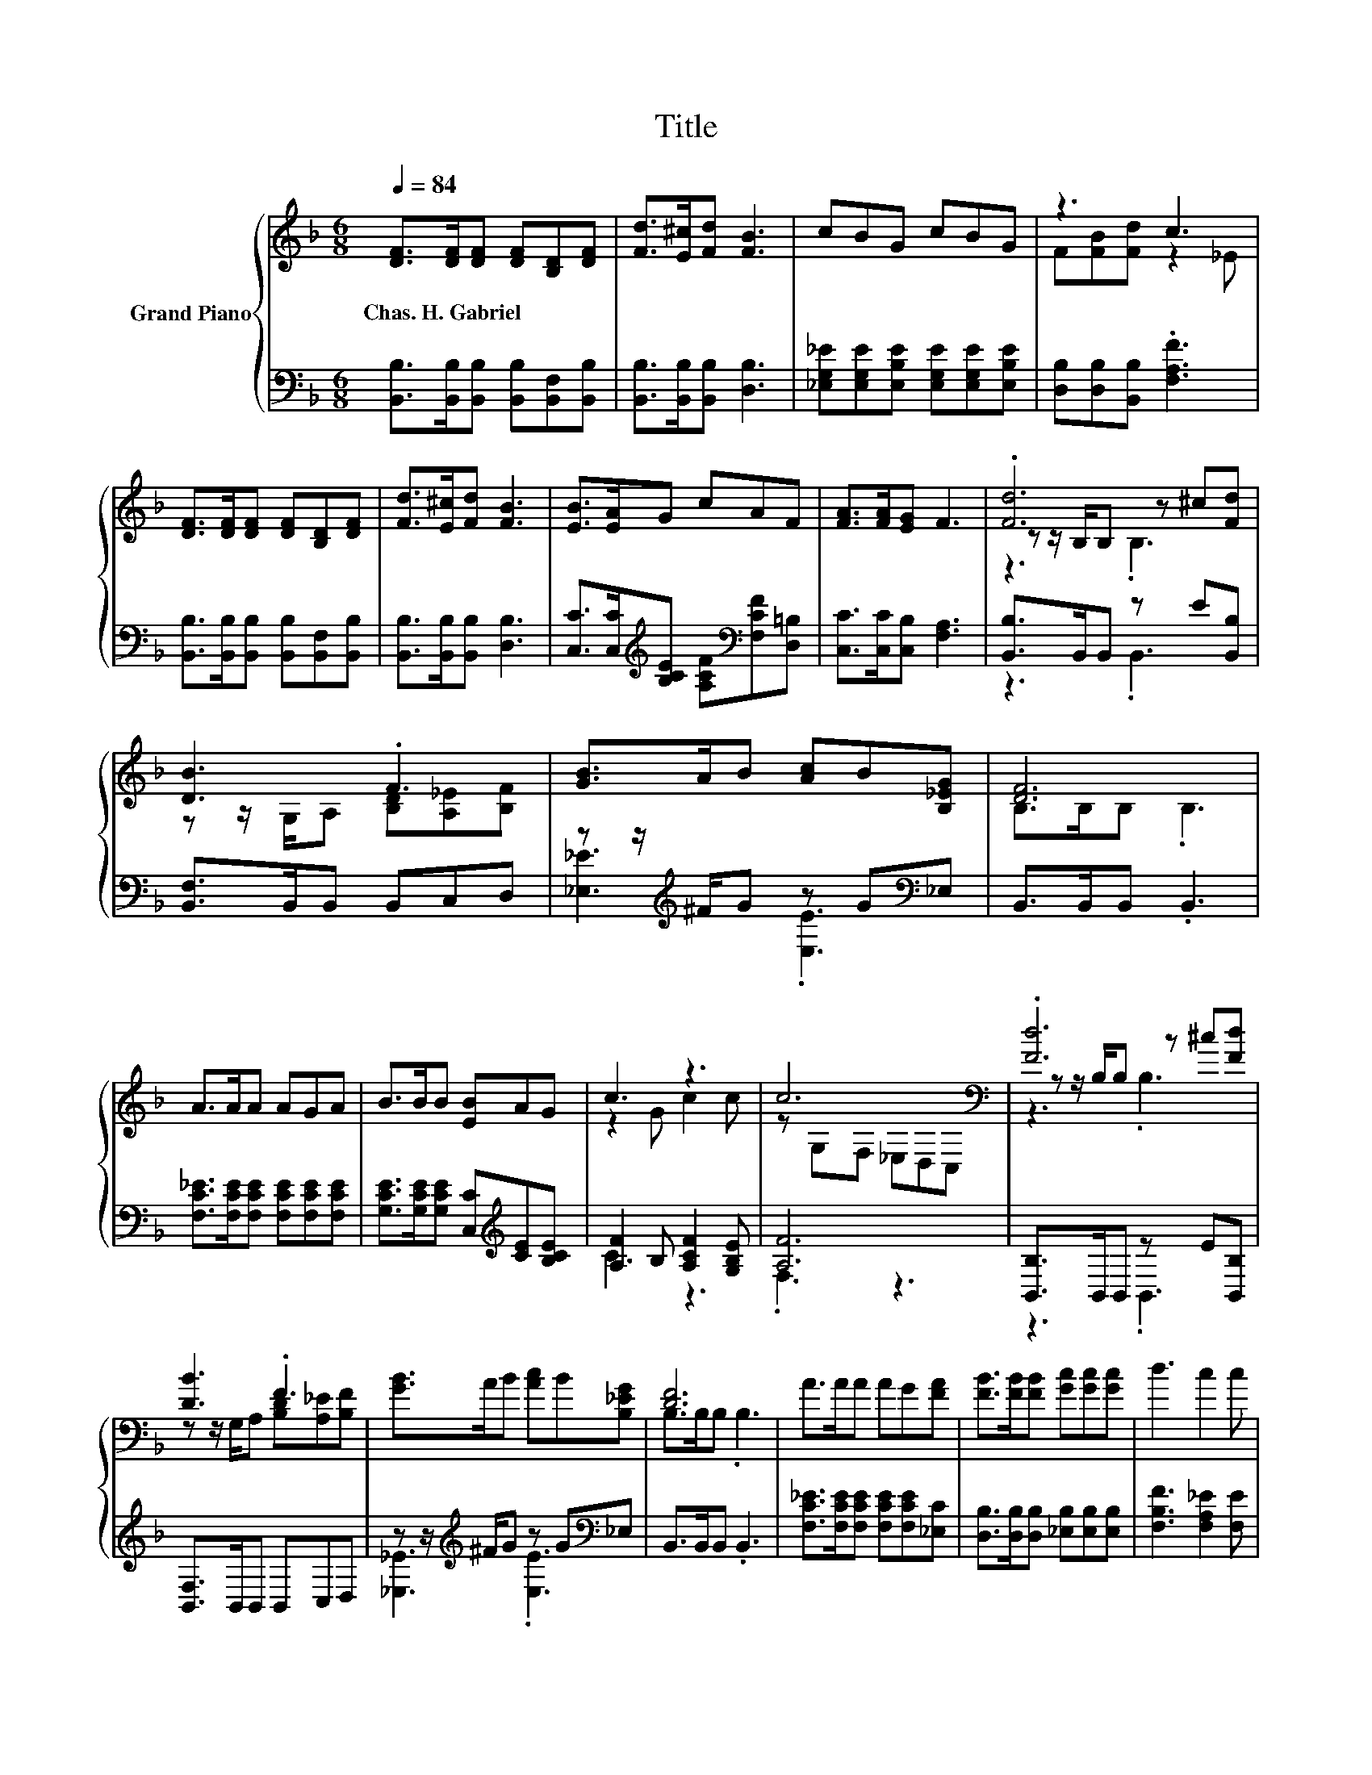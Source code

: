 X:1
T:Title
%%score { ( 1 3 4 ) | ( 2 5 ) }
L:1/8
Q:1/4=84
M:6/8
K:F
V:1 treble nm="Grand Piano"
V:3 treble 
V:4 treble 
V:2 bass 
V:5 bass 
V:1
 [DF]>[DF][DF] [DF][B,D][DF] | [Fd]>[E^c][Fd] [FB]3 | cBG cBG | z3 c3 | %4
w: Chas.~H.~Gabriel * * * * *||||
 [DF]>[DF][DF] [DF][B,D][DF] | [Fd]>[E^c][Fd] [FB]3 | [EB]>[EA]G cAF | [FA]>[FA][EG] F3 | .[Fd]6 | %9
w: |||||
 [DB]3 .F3 | [GB]>AB [Ac]B[B,_EG] | [DF]6 | A>AA AGA | B>BB [EB]AG | c3 z3 | c6[K:bass] | .[Fd]6 | %17
w: ||||||||
 [DB]3 .F3 | [GB]>AB [Ac]B[B,_EG] | [DF]6 | A>AA AG[FA] | [FB]>[FB][FB] [Gc][Gc][Gc] | d3 c2 c | %23
w: ||||||
 [DB]6 |] %24
w: |
V:2
 [B,,B,]>[B,,B,][B,,B,] [B,,B,][B,,F,][B,,B,] | [B,,B,]>[B,,B,][B,,B,] [D,B,]3 | %2
 [_E,G,_E][E,G,E][E,B,E] [E,G,E][E,G,E][E,B,E] | [D,B,][D,B,][B,,B,] .[F,A,F]3 | %4
 [B,,B,]>[B,,B,][B,,B,] [B,,B,][B,,F,][B,,B,] | [B,,B,]>[B,,B,][B,,B,] [D,B,]3 | %6
 [C,C]>[C,C][K:treble][B,CE] [A,CF][K:bass][F,CF][D,=B,] | [C,C]>[C,C][C,B,] [F,A,]3 | %8
 [B,,B,]>B,,B,, z E[B,,B,] | [B,,F,]>B,,B,, B,,C,D, | z z/[K:treble] ^F/G z G[K:bass]_E, | %11
 B,,>B,,B,, .B,,3 | [F,C_E]>[F,CE][F,CE] [F,CE][F,CE][F,CE] | %13
 [G,CE]>[G,CE][G,CE] [C,C][K:treble][CE][B,CE] | [A,F]2 B, [A,CF]2 [G,B,E] | [A,F]6 | %16
 [B,,B,]>B,,B,, z E[B,,B,] | [B,,F,]>B,,B,, B,,C,D, | z z/[K:treble] ^F/G z G[K:bass]_E, | %19
 B,,>B,,B,, .B,,3 | [F,C_E]>[F,CE][F,CE] [F,CE][F,CE][_E,C] | %21
 [D,B,]>[D,B,][D,B,] [_E,B,][E,B,][E,B,] | [F,B,F]3 [F,A,_E]2 [F,E] | [B,,F,]6 |] %24
V:3
 x6 | x6 | x6 | F[FB][Fd] z2 _E | x6 | x6 | x6 | x6 | z z/ B,/B, z ^c[Fd] | %9
 z z/ G,/A, [B,D][A,_E][B,F] | x6 | B,>B,B, .B,3 | x6 | x6 | z2 G c2 c | z[K:bass] G,F, _E,D,C, | %16
 z z/ B,/B, z ^c[Fd] | z z/ G,/A, [B,D][A,_E][B,F] | x6 | B,>B,B, .B,3 | x6 | x6 | x6 | x6 |] %24
V:4
 x6 | x6 | x6 | x6 | x6 | x6 | x6 | x6 | z3 .B,3 | x6 | x6 | x6 | x6 | x6 | x6 | x[K:bass] x5 | %16
 z3 .B,3 | x6 | x6 | x6 | x6 | x6 | x6 | x6 |] %24
V:5
 x6 | x6 | x6 | x6 | x6 | x6 | x2[K:treble] x2[K:bass] x2 | x6 | z3 .B,,3 | x6 | %10
 [_E,_E]3[K:treble] .[E,E]3[K:bass] | x6 | x6 | x4[K:treble] x2 | C3 z3 | .F,3 z3 | z3 .B,,3 | x6 | %18
 [_E,_E]3[K:treble] .[E,E]3[K:bass] | x6 | x6 | x6 | x6 | x6 |] %24

